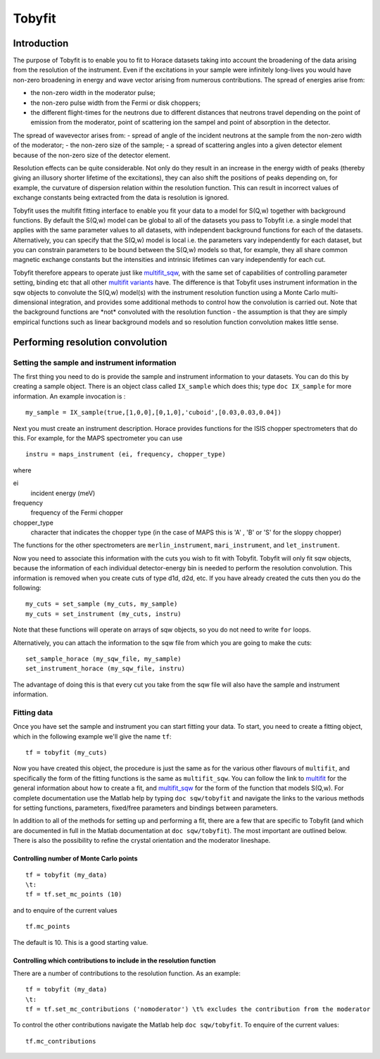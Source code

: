 #######
Tobyfit
#######


Introduction
============

The purpose of Tobyfit is to enable you to fit to Horace datasets taking into account the broadening of the data arising from the resolution of the instrument. Even if the excitations in your sample were infinitely long-lives you would have non-zero broadening in energy and wave vector arising from numerous contributions. The spread of energies arise from:

- the non-zero width in the moderator pulse;
- the non-zero pulse width from the Fermi or disk choppers;
- the different flight-times for the neutrons due to different distances that neutrons travel depending on the point of emission from the moderator, point of scattering ion the sampel and point of absorption in the detector.

The spread of wavevector arises from:
- spread of angle of the incident neutrons at the sample from the non-zero width of the moderator;
- the non-zero size of the sample;
- a spread of scattering angles into a given detector element because of the non-zero size of the detector element.

Resolution effects can be quite considerable. Not only do they result in an increase in the energy width of peaks (thereby giving an illusory shorter lifetime of the excitations), they can also shift the positions of peaks depending on, for example, the curvature of dispersion relation within the resolution function. This can result in incorrect values of exchange constants being extracted from the data is resolution is ignored.

Tobyfit uses the multifit fitting interface to enable you fit your data to a model for S(Q,w) together with background functions. By default the S(Q,w) model can be global to all of the datasets you pass to Tobyfit i.e. a single model that applies with the same parameter values to all datasets, with independent background functions for each of the datasets. Alternatively, you can specify that the S(Q,w) model is local i.e. the parameters vary independently for each dataset, but you can constrain parameters to be bound between the S(Q,w) models so that, for example, they all share common magnetic exchange constants but the intensities and intrinsic lifetimes can vary independently for each cut.

Tobyfit therefore appears to operate just like `multifit_sqw <Multifit.rst#multifit_sqw>`__, with the same set of capabilities of controlling parameter setting, binding etc that all other `multifit variants <Multifit.rst>`__ have. The difference is that Tobyfit uses instrument information in the sqw objects to convolute the S(Q,w) model(s) with the instrument resolution function using a Monte Carlo multi-dimensional integration, and provides some additional methods to control how the convolution is carried out. Note that the background functions are \*not\* convoluted with the resolution function - the assumption is that they are simply empirical functions such as linear background models and so resolution function convolution makes little sense.

Performing resolution convolution
=================================

Setting the sample and instrument information
*********************************************


The first thing you need to do is provide the sample and instrument information to your datasets. You can do this by creating a sample object. There is an object class called ``IX_sample`` which does this; type ``doc IX_sample`` for more information. An example invocation is :

::

   my_sample = IX_sample(true,[1,0,0],[0,1,0],'cuboid',[0.03,0.03,0.04])


Next you must create an instrument description. Horace provides functions for the ISIS chopper spectrometers that do this. For example, for the MAPS spectrometer you can use

::

   instru = maps_instrument (ei, frequency, chopper_type)

where

ei
   incident energy (meV)

frequency
   frequency of the Fermi chopper

chopper_type
   character that indicates the chopper type (in the case of MAPS this is 'A' , 'B' or 'S' for the sloppy chopper)

The functions for the other spectrometers are ``merlin_instrument``, ``mari_instrument``, and ``let_instrument``.

Now you need to associate this information with the cuts you wish to fit with Tobyfit. Tobyfit will only fit sqw objects, because the information of each individual detector-energy bin is needed to perform the resolution convolution. This information is removed when you create cuts of type d1d, d2d, etc. If you have already created the cuts then you do the following:

::

   my_cuts = set_sample (my_cuts, my_sample)
   my_cuts = set_instrument (my_cuts, instru)


Note that these functions will operate on arrays of sqw objects, so you do not need to write ``for`` loops.

Alternatively, you can attach the information to the sqw file from which you are going to make the cuts:

::

   set_sample_horace (my_sqw_file, my_sample)
   set_instrument_horace (my_sqw_file, instru)


The advantage of doing this is that every cut you take from the sqw file will also have the sample and instrument information.


Fitting data
************

Once you have set the sample and instrument you can start fitting your data. To start, you need to create a fitting object, which in the following example we'll give the name ``tf``:

::

   tf = tobyfit (my_cuts)


Now you have created this object, the procedure is just the same as for the various other flavours of ``multifit``, and specifically the form of the fitting functions is the same as ``multifit_sqw``. You can follow the link to `multifit <Multifit.rst>`__ for the general information about how to create a fit, and `multifit_sqw <Multifit.rst#multifit_sqw>`__ for the form of the function that models S(Q,w). For complete documentation use the Matlab help by typing ``doc sqw/tobyfit`` and navigate the links to the various methods for setting functions, parameters, fixed/free parameters and bindings between parameters.

In addition to all of the methods for setting up and performing a fit, there are a few that are specific to Tobyfit (and which are documented in full in the Matlab documentation at ``doc sqw/tobyfit``). The most important are outlined below. There is also the possibility to refine the crystal orientation and the moderator lineshape.


Controlling number of Monte Carlo points
----------------------------------------

::

   tf = tobyfit (my_data)
   \t:
   tf = tf.set_mc_points (10)


and to enquire of the current values

::

   tf.mc_points


The default is 10. This is a good starting value.


Controlling which contributions to include in the resolution function
---------------------------------------------------------------------

There are a number of contributions to the resolution function. As an example:

::

   tf = tobyfit (my_data)
   \t:
   tf = tf.set_mc_contributions ('nomoderator') \t% excludes the contribution from the moderator


To control the other contributions navigate the Matlab help ``doc sqw/tobyfit``. To enquire of the current values:

::

   tf.mc_contributions
